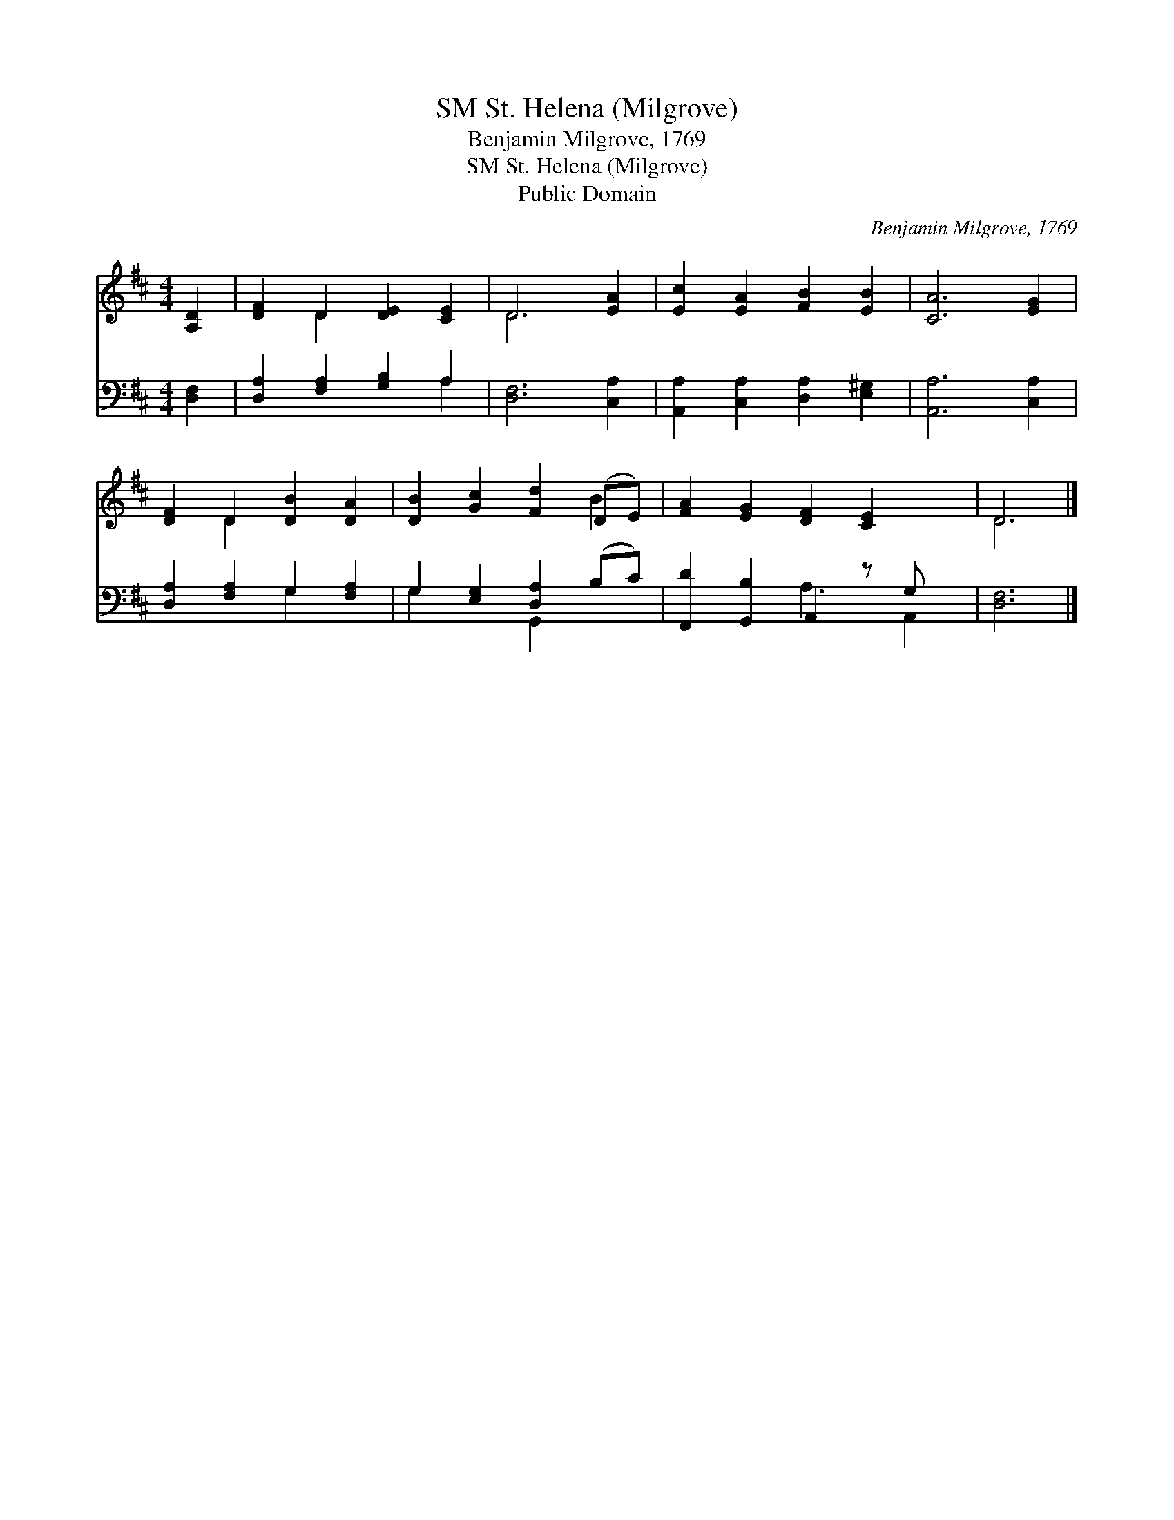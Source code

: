 X:1
T:St. Helena (Milgrove), SM
T:Benjamin Milgrove, 1769
T:St. Helena (Milgrove), SM
T:Public Domain
C:Benjamin Milgrove, 1769
Z:Public Domain
%%score ( 1 2 ) ( 3 4 )
L:1/8
M:4/4
K:D
V:1 treble 
V:2 treble 
V:3 bass 
V:4 bass 
V:1
 [A,D]2 | [DF]2 D2 [DE]2 [CE]2 | D6 [EA]2 | [Ec]2 [EA]2 [FB]2 [EB]2 | [CA]6 [EG]2 | %5
 [DF]2 D2 [DB]2 [DA]2 | [DB]2 [Gc]2 [Fd]2 (DE) | [FA]2 [EG]2 [DF]2 [CE]2 x | D6 |] %9
V:2
 x2 | x2 D2 x4 | D6 x2 | x8 | x8 | x2 D2 x4 | x6 B2 | x9 | D6 |] %9
V:3
 [D,F,]2 | [D,A,]2 [F,A,]2 [G,B,]2 A,2 | [D,F,]6 [C,A,]2 | [A,,A,]2 [C,A,]2 [D,A,]2 [E,^G,]2 | %4
 [A,,A,]6 [C,A,]2 | [D,A,]2 [F,A,]2 G,2 [F,A,]2 | G,2 [E,G,]2 [D,A,]2 (B,C) | %7
 [F,,D]2 [G,,B,]2 A,,2 z G, x | [D,F,]6 |] %9
V:4
 x2 | x6 A,2 | x8 | x8 | x8 | x4 G,2 x2 | G,2 x2 G,,2 x2 | x4 A,3 A,,2 | x6 |] %9

